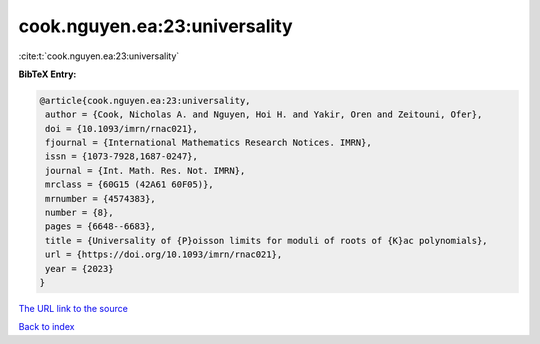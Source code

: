 cook.nguyen.ea:23:universality
==============================

:cite:t:`cook.nguyen.ea:23:universality`

**BibTeX Entry:**

.. code-block:: bibtex

   @article{cook.nguyen.ea:23:universality,
    author = {Cook, Nicholas A. and Nguyen, Hoi H. and Yakir, Oren and Zeitouni, Ofer},
    doi = {10.1093/imrn/rnac021},
    fjournal = {International Mathematics Research Notices. IMRN},
    issn = {1073-7928,1687-0247},
    journal = {Int. Math. Res. Not. IMRN},
    mrclass = {60G15 (42A61 60F05)},
    mrnumber = {4574383},
    number = {8},
    pages = {6648--6683},
    title = {Universality of {P}oisson limits for moduli of roots of {K}ac polynomials},
    url = {https://doi.org/10.1093/imrn/rnac021},
    year = {2023}
   }
`The URL link to the source <ttps://doi.org/10.1093/imrn/rnac021}>`_


`Back to index <../By-Cite-Keys.html>`_
